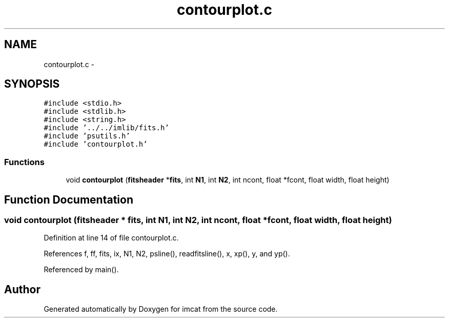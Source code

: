 .TH "contourplot.c" 3 "23 Dec 2003" "imcat" \" -*- nroff -*-
.ad l
.nh
.SH NAME
contourplot.c \- 
.SH SYNOPSIS
.br
.PP
\fC#include <stdio.h>\fP
.br
\fC#include <stdlib.h>\fP
.br
\fC#include <string.h>\fP
.br
\fC#include '../../imlib/fits.h'\fP
.br
\fC#include 'psutils.h'\fP
.br
\fC#include 'contourplot.h'\fP
.br

.SS "Functions"

.in +1c
.ti -1c
.RI "void \fBcontourplot\fP (\fBfitsheader\fP *\fBfits\fP, int \fBN1\fP, int \fBN2\fP, int ncont, float *fcont, float width, float height)"
.br
.in -1c
.SH "Function Documentation"
.PP 
.SS "void contourplot (\fBfitsheader\fP * fits, int N1, int N2, int ncont, float * fcont, float width, float height)"
.PP
Definition at line 14 of file contourplot.c.
.PP
References f, ff, fits, ix, N1, N2, psline(), readfitsline(), x, xp(), y, and yp().
.PP
Referenced by main().
.SH "Author"
.PP 
Generated automatically by Doxygen for imcat from the source code.
